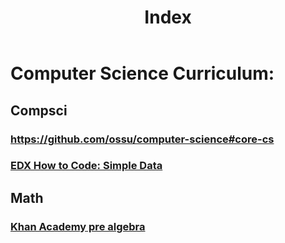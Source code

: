 #+TITLE: Index

* Computer Science Curriculum:
** Compsci
*** https://github.com/ossu/computer-science#core-cs
*** [[file:20200526214041-edx_how_to_code_simple_data.org][EDX How to Code: Simple Data]]
** Math
*** [[file:20200324175916-khan_academy_pre_algebra.org][Khan Academy pre algebra]]
